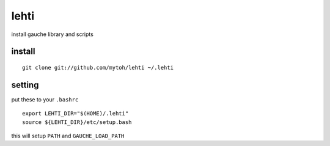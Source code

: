 
lehti
=====
install gauche library and scripts

install
-------
::

    git clone git://github.com/mytoh/lehti ~/.lehti

setting
-------
put these to your ``.bashrc``
::

 export LEHTI_DIR="$(HOME)/.lehti"
 source ${LEHTI_DIR}/etc/setup.bash


this will setup ``PATH`` and ``GAUCHE_LOAD_PATH``





.. .. image:: https://upload.wikimedia.org/wikipedia/commons/f/f4/Leaf_1_web.jpg 
..    :height: 50px                                                              
..    :width: 50px                                                               
..    :alt: leaf                                                                 

